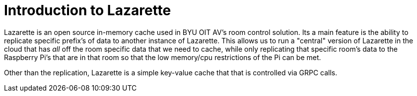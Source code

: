 = Introduction to Lazarette

Lazarette is an open source in-memory cache used in BYU OIT AV's room control solution. Its a main feature is the ability to replicate specific prefix's of data to another instance of Lazarette.
This allows us to run a "central" version of Lazarette in the cloud that has _all_ off the room specific data that we need to cache, while only replicating that specific room's data to the Raspberry Pi's that are in that room so that the low memory/cpu restrictions of the Pi can be met.

Other than the replication, Lazarette is a simple key-value cache that that is controlled via GRPC calls.
